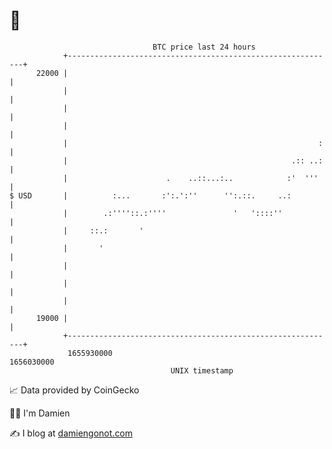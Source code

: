 * 👋

#+begin_example
                                   BTC price last 24 hours                    
               +------------------------------------------------------------+ 
         22000 |                                                            | 
               |                                                            | 
               |                                                            | 
               |                                                            | 
               |                                                        :   | 
               |                                                  .:: ..:   | 
               |                      .    ..::...:..            :'  '''    | 
   $ USD       |          :...       :':.':''      '':.::.     ..:          | 
               |        .:''''::.:''''               '   '::::''            | 
               |     ::.:       '                                           | 
               |       '                                                    | 
               |                                                            | 
               |                                                            | 
               |                                                            | 
         19000 |                                                            | 
               +------------------------------------------------------------+ 
                1655930000                                        1656030000  
                                       UNIX timestamp                         
#+end_example
📈 Data provided by CoinGecko

🧑‍💻 I'm Damien

✍️ I blog at [[https://www.damiengonot.com][damiengonot.com]]
